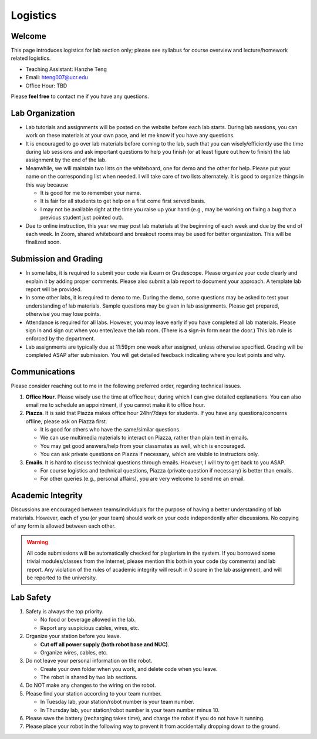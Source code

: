 Logistics
=========

Welcome
-------

This page introduces logistics for lab section only; 
please see syllabus for course overview and lecture/homework related logistics.

- Teaching Assistant: Hanzhe Teng
- Email: hteng007@ucr.edu
- Office Hour: TBD

Please **feel free** to contact me if you have any questions.


Lab Organization
----------------

- Lab tutorials and assignments will be posted on the website before each lab starts.
  During lab sessions, you can work on these materials at your own pace, 
  and let me know if you have any questions. 
  
- It is encouraged to go over lab materials before coming to the lab, such that you can 
  wisely/efficiently use the time during lab sessions and ask important questions to help you 
  finish (or at least figure out how to finish) the lab assignment by the end of the lab.

- Meanwhile, we will maintain two lists on the whiteboard, one for demo and the other for help.
  Please put your name on the corresponding list when needed. 
  I will take care of two lists alternately.
  It is good to organize things in this way because

  + It is good for me to remember your name.

  + It is fair for all students to get help on a first come first served basis.

  + I may not be available right at the time you raise up your hand 
    (e.g., may be working on fixing a bug that a previous student just pointed out).

- Due to online instruction, this year we may post lab materials at the beginning of each week
  and due by the end of each week. In Zoom, shared whiteboard and breakout rooms may be used
  for better organization. This will be finalized soon.


Submission and Grading
----------------------

- In some labs, it is required to submit your code via iLearn or Gradescope. 
  Please organize your code clearly and explain it by adding proper comments.
  Please also submit a lab report to document your approach. 
  A template lab report will be provided.

- In some other labs, it is required to demo to me. 
  During the demo, some questions may be asked to test your understanding
  of lab materials. Sample questions may be given in lab assignments.
  Please get prepared, otherwise you may lose points.

- Attendance is required for all labs. However, 
  you may leave early if you have completed all lab materials.
  Please sign in and sign out when you enter/leave the lab room.
  (There is a sign-in form near the door.) 
  This lab rule is enforced by the department.

- Lab assignments are typically due at 11:59pm one week after assigned, unless otherwise specified.
  Grading will be completed ASAP after submission. 
  You will get detailed feedback indicating where you lost points and why.


Communications
--------------

Please consider reaching out to me in the following preferred order, regarding technical issues.

1. **Office Hour**. Please wisely use the time at office hour, during which
   I can give detailed explanations.
   You can also email me to schedule an appointment, if you cannot make it to office hour.

2. **Piazza**. It is said that Piazza makes office hour 24hr/7days for students.
   If you have any questions/concerns offline, please ask on Piazza first.

   + It is good for others who have the same/similar questions. 

   + We can use multimedia materials to interact on Piazza, rather than plain text in emails.

   + You may get good answers/help from your classmates as well, which is encouraged.
   
   + You can ask private questions on Piazza if necessary, which are visible to instructors only.

3. **Emails**. It is hard to discuss technical questions through emails.
   However, I will try to get back to you ASAP. 
   
   + For course logistics and technical questions, Piazza (private question if necessary) is better than emails. 

   + For other queries (e.g., personal affairs), you are very welcome to send me an email. 


Academic Integrity
------------------

Discussions are encouraged between teams/individuals for the purpose of 
having a better understanding of lab materials. However, each of you (or your team)
should work on your code independently after discussions. 
No copying of any form is allowed between each other. 

.. warning::

  All code submissions will be automatically checked for plagiarism in the system.
  If you borrowed some trivial modules/classes from the Internet,
  please mention this both in your code (by comments) and lab report.
  Any violation of the rules of academic integrity will result in 0 score in the lab assignment,
  and will be reported to the university.


Lab Safety
----------

#. Safety is always the top priority.

   - No food or beverage allowed in the lab.
   - Report any suspicious cables, wires, etc.

#. Organize your station before you leave.

   - **Cut off all power supply (both robot base and NUC)**.
   - Organize wires, cables, etc.

#. Do not leave your personal information on the robot.

   - Create your own folder when you work, and delete code when you leave.
   - The robot is shared by two lab sections.

#. Do NOT make any changes to the wiring on the robot.

#. Please find your station according to your team number. 

   - In Tuesday lab, your station/robot number is your team number.
   - In Thursday lab, your station/robot number is your team number minus 10.

#. Please save the battery (recharging takes time), 
   and charge the robot if you do not have it running.

#. Please place your robot in the following way to prevent it 
   from accidentally dropping down to the ground.

.. image:: pics/safety.jpg
    :width: 60%
    :align: center



